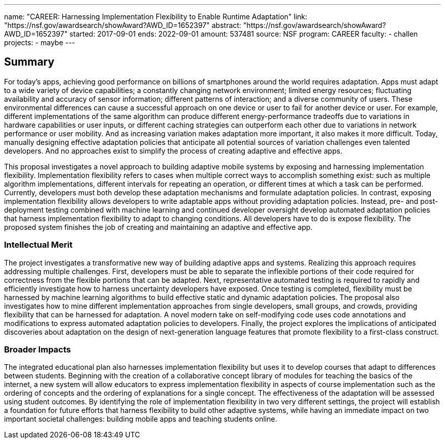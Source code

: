 ---
name: "CAREER: Harnessing Implementation Flexibility to Enable Runtime Adaptation"
link: "https://nsf.gov/awardsearch/showAward?AWD_ID=1652397"
abstract: "https://nsf.gov/awardsearch/showAward?AWD_ID=1652397"
started: 2017-09-01
ends: 2022-09-01
amount: 537481
source: NSF
program: CAREER
faculty:
- challen
projects:
- maybe
---

== Summary

For today's apps, achieving good performance on billions of smartphones
around the world requires adaptation.
//
Apps must adapt to a wide variety of device capabilities; a constantly
changing network environment; limited energy resources; fluctuating
availability and accuracy of sensor information; different patterns of
interaction; and a diverse community of users.
//
These environmental differences can cause a successful approach on one device
or user to fail for another device or user.
//
For example, different implementations of the same algorithm can produce
different energy-performance tradeoffs due to variations in hardware
capabilities or user inputs, or different caching strategies can outperform
each other due to variations in network performance or user mobility.
//
And as increasing variation makes adaptation more important, it also makes it
more difficult.
//
Today, manually designing effective adaptation policies that anticipate all
potential sources of variation challenges even talented developers.
//
And no approaches exist to simplify the process of creating adaptive and
effective apps.

This proposal investigates a novel approach to building adaptive mobile
systems by exposing and harnessing implementation flexibility.
//
Implementation flexibility refers to cases when multiple correct ways to
accomplish something exist: such as multiple algorithm implementations,
different intervals for repeating an operation, or different times at which a
task can be performed.
//
Currently, developers must both develop these adaptation mechanisms and
formulate adaptation policies.
//
In contrast, exposing implementation flexibility allows developers to write
adaptable apps without providing adaptation policies.
//
Instead, pre- and post-deployment testing combined with machine learning and
continued developer oversight develop automated adaptation policies that
harness implementation flexibility to adapt to changing conditions.
//
All developers have to do is expose flexibility.
//
The proposed system finishes the job of creating and maintaining an adaptive
and effective app.

=== Intellectual Merit

The project investigates a transformative new way of building adaptive apps
and systems.
//
Realizing this approach requires addressing multiple challenges.
//
First, developers must be able to separate the inflexible portions of their
code required for correctness from the flexible portions that can be adapted.
//
Next, representative automated testing is required to rapidly and efficiently
investigate how to harness uncertainty developers have exposed.
//
Once testing is completed, flexibility must be harnessed by machine learning
algorithms to build effective static and dynamic adaptation policies.
//
The proposal also investigates how to mine different implementation
approaches from single developers, small groups, and crowds, providing
flexibility that can be harnessed for adaptation.
//
A novel modern take on self-modifying code uses code annotations and
modifications to express automated adaptation policies to developers.
//
Finally, the project explores the implications of anticipated discoveries
about adaptation on the design of next-generation language features that
promote flexibility to a first-class construct.

=== Broader Impacts

The integrated educational plan also harnesses implementation flexibility but
uses it to develop courses that adapt to differences between students.
//
Beginning with the creation of a collaborative concept library of modules for
teaching the basics of the internet, a new system will allow educators to
express implementation flexibility in aspects of course implementation such
as the ordering of concepts and the ordering of explanations for a single
concept.
//
The effectiveness of the adaptation will be assessed using student outcomes.
//
By identifying the role of implementation flexibility in two very different
settings, the project will establish a foundation for future efforts that
harness flexibility to build other adaptive systems, while having an
immediate impact on two important societal challenges: building mobile apps
and teaching students online.
